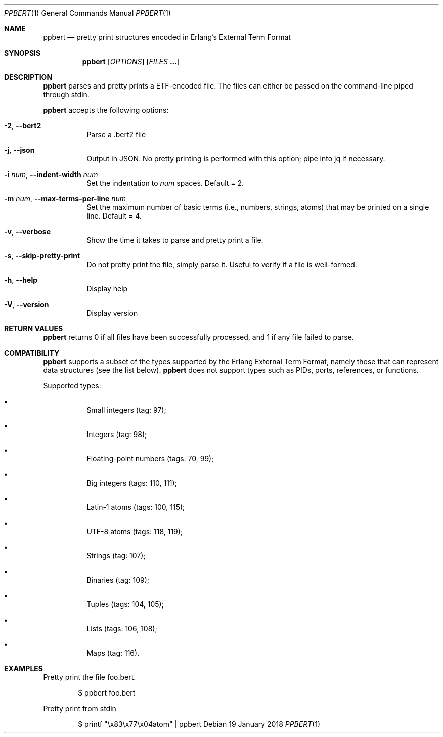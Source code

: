.Dd 19 January 2018
.Dt PPBERT 1
.Os
.Sh NAME
.Nm ppbert
.Nd pretty print structures encoded in Erlang's External Term Format
.Sh SYNOPSIS
.Nm
.Op Ar OPTIONS
.Op Ar FILES Nm ...
.Sh DESCRIPTION
.Nm
parses and pretty prints a ETF-encoded file.
The files can either be passed on the command-line
piped through stdin.
.Pp
.Nm
accepts the following options:
.Bl -tag -width Ds
.It Fl 2 , Fl -bert2
Parse a .bert2 file
.It Fl j , Fl -json
Output in JSON. No pretty printing is performed
with this option; pipe into jq if necessary.
.It Fl i Ar num , Fl -indent-width Ar num
Set the indentation to
.Ar num
spaces. Default = 2.
.It Fl m Ar num , Fl -max-terms-per-line Ar num
Set the maximum number of basic terms
(i.e., numbers, strings, atoms)
that may be printed on a single line.
Default = 4.
.It Fl v , -verbose
Show the time it takes to parse and pretty print
a file.
.It Fl s , -skip-pretty-print
Do not pretty print the file, simply parse it.
Useful to verify if a file is well-formed.
.It Fl h , -help
Display help
.It Fl V , -version
Display version
.El
.Sh RETURN VALUES
.Nm
returns 0 if all files have been successfully processed,
and 1 if any file failed to parse.
.Sh COMPATIBILITY
.Nm
supports a subset of the types supported by the
Erlang External Term Format, namely those that can
represent data structures (see the list below).
.Nm
does not support types such as PIDs, ports,
references, or functions.
.Pp
Supported types:
.Bl -bullet -width Ds
.It
Small integers (tag: 97);
.It
Integers (tag: 98);
.It
Floating-point numbers (tags: 70, 99);
.It
Big integers (tags: 110, 111);
.It
Latin-1 atoms (tags: 100, 115);
.It
UTF-8 atoms (tags: 118, 119);
.It
Strings (tag: 107);
.It
Binaries (tag: 109);
.It
Tuples (tags: 104, 105);
.It
Lists (tags: 106, 108);
.It
Maps (tag: 116).
.El
.Sh EXAMPLES
Pretty print the file foo.bert.
.Bd -literal -offset indent
$ ppbert foo.bert
.Ed
.Pp
Pretty print from stdin
.Bd -literal -offset indent
$ printf "\ex83\ex77\ex04atom" | ppbert
.Ed
